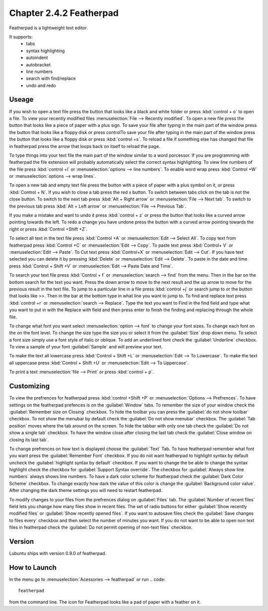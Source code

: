 Chapter 2.4.2 Featherpad
========================

Featherpad is a lightweight text editor.

It supports:
 - tabs
 - syntax highlighting
 - autoindent
 - autobracket
 - line numbers
 - search with find/replace
 - undo and redo

Useage
------
If you wish to open a text file press the button that looks like a black and white folder or press :kbd:`control + o` to open a file. To view your recently modified files :menuselection:`File --> Recently modified`.  To open a new file press the button that looks like a piece of paper with a plus sign. To save your file after typing in the main part of the window press the button that looks like a floppy disk or press controlTo save your file after typing in the main part of the window press the button that looks like a floppy disk or press :kbd:`control +s`. To reload a file if something else has changed that file in featherpad press the arrow that loops back on itself to reload the page. 

To type things into your text file the main part of the window similar to a word porcessor. If you are programming with featherpad the file extension will probably automatically select the correct syntax highlighting. To view line numbers of the file press :kbd:`control +l` or :menuselection:`options --> line numbers`. To enable word wrap press :kbd:`Control +W` or :menuselection:`options --> wrap lines`. 

To open a new tab and empty text file press the button with a piece of paper with a plus symbol on it, or press :kbd:`Control + N`. If you wish to close a tab press the red x button. To switch between tabs click on the tab is not the close button. To switch to the next tab press :kbd:`Alt + Right arrow` or :menuselection:`File --> Next tab`. To switch to the previous tab press :kbd:`Alt + Left arrow` or :menuselection:`File --> Previous Tab`.  

If you make a mistake and want to undo it press :kbd:`control + z` or press the button that looks like a curved arrow pointing towards the left. To redo a change you have undone press the button with a curved arrow pointing towards the right or press :kbd:`Control +Shift +Z`. 

To select all text in the text file press :kbd:`Control +A` or :menuselection:`Edit --> Select All`. To copy text from featherpad press :kbd:`Control +C` or :menuselection:`Edit --> Copy`. To paste text press :kbd:`Control+ V` or :menuselection:`Edit --> Paste`. To Cut text press :kbd:`Control+X` or :menuselection:`Edit --> Cut`. If you have text selected you can delete it by pressing :kbd:`Delete` or :menuselection:`Edit --> Delete`.  To paste  in the date and time press :kbd:`Control + Shift +V` or :menuselection:`Edit --> Paste Date and Time`.

To search your text file press :kbd:`Control + f` or :menuselection:`search --> find` from the menu. Then in the bar on the bottom search for the text you want. Press the down arrow to move to the next result and the up arrow to move for the previous result in the text file. To jump to a particular line in a file press :kbd:`control +j` or search jump to or the button that looks like >>. Then in the bar at the bottom type in what line you want to jump to. To find and replace text press :kbd:`control +r` or :menuselection:`search --> Replace`. Type the text you want to Find in the find field and type what you want to put in with the Replace with field and then press enter to finish the finding and replacing through the whole file. 

To change what font you want select :menuselection:`option --> font` to change your font sizes. To change each font on the on the font level. To change the size type the size you or select it from the :guilabel:`Size` drop down menu. To select a font size simply use a font style of italic or oblique. To add an underlined font check the :guilabel:`Underline` checkbox. To view a sample of your font :guilabel:`Sample` and will preview your text. 

To make the text all lowercase press :kbd:`Control + Shift +L` or :menuselection:`Edit --> To Lowercase`. To make the text all uppercase press :kbd:`Control + Shift +U` or :menuselection:`Edit --> To Uppercase`. 

To print a text :menuselection:`file --> Print` or press :kbd:`control + p`.  

.. image:: featherpad.png
  :width: 80% 

Customizing
------------
To view the prefrences for featherpad press :kbd:`control +Shift +P` or :menuselection:`Options --> Prefrences`. To have settings on the featherpad prefences is on the :guilabel:`Window` tabs. To remember the size of your window check the :guilabel:`Remember size on Closing` checkbox. To hide the toolbar you can press the :guilabel:`do not show toolbar` checkbox. To not show the menubar by default check the :guilabel:`Do not show menubar` checkbox. The :guilabel:`Tab position` moves where the tab around on the screen. To hide the tabbar with only one tab check the :guilabel:`Do not show a single tab` checkbox. To have the window close after closing the last tab check the :guilabel:`Close window on closing its last tab`.

To change prefrences on how text is displayed choose the :guilabel:`Text` Tab. To have featherpad remember what font you want press the :guilabel:`Remember Font` checkbox. If you do not want featherpad to highlight syntax by default uncheck the :guilabel:`highlight syntax by default` checkbox. If you want to change the be able to change the syntax highlight check the checkbox for :guilabel:`Support Syntax override`. The checkbox for :guilabel:`Always show line numbers` always shows line numbers. To have a dark color scheme for featherpad check the :guilabel:`Dark Color Scheme` checkbox. To change exactly how dark the value of this color is change the :guilabel:`Background color value`. After changing the dark theme settings you will need to restart featherpad. 

.. image:: featherpadprefrences.png

To modify changes to your files from the prefrences dialog on :guilabel:`Files` tab. The :guilabel:`Number of recent files` field lets you change how many files show in recent files. The set of radio buttons for either :guilabel:`Show recently modified files` or :guilabel:`Show recently opened files`. If you want to autosave files check the :guilabel:`Save changes to files every` checkbox and then select the number of minutes you want. If you do not want to be able to open non text files in featherpad check the :guilabel:`Do not permit opening of non-text files` checkbox.  

Version
-------
Lubuntu ships with version 0.9.0 of featherpad. 

How to Launch
-------------
In the menu go to :menuselection:`Acessories --> featherpad` or run 
.. code::

   featherpad

from the command line. The icon for Featherpad looks like a pad of paper with a feather on it.  
